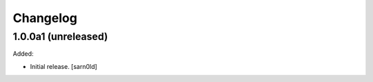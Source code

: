 Changelog
=========


1.0.0a1 (unreleased)
--------------------

Added:

- Initial release.
  [sarn0ld]
